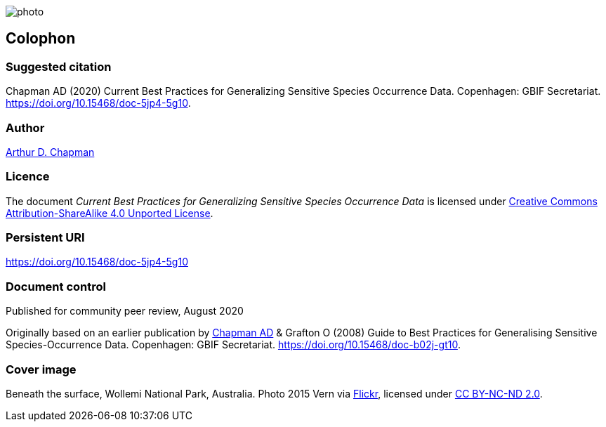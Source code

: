 // add cover image to img directory and update filename below
ifdef::backend-html5[]
image::img/web/photo.jpg[]
endif::backend-html5[]

== Colophon

=== Suggested citation

Chapman AD (2020) Current Best Practices for Generalizing Sensitive Species Occurrence Data. Copenhagen: GBIF Secretariat. https://doi.org/10.15468/doc-5jp4-5g10.

=== Author

https://orcid.org/0000-0003-1700-6962[Arthur D. Chapman]

=== Licence

The document _Current Best Practices for Generalizing Sensitive Species Occurrence Data_ is licensed under https://creativecommons.org/licenses/by-sa/4.0[Creative Commons Attribution-ShareAlike 4.0 Unported License].

=== Persistent URI

https://doi.org/10.15468/doc-5jp4-5g10

=== Document control

Published for community peer review, August 2020

// NB Previous version uses spelling "Generalising"
Originally based on an earlier publication by https://orcid.org/0000-0003-1700-6962[Chapman AD] & Grafton O (2008) Guide to Best Practices for Generalising Sensitive Species-Occurrence Data. Copenhagen: GBIF Secretariat. https://doi.org/10.15468/doc-b02j-gt10. 

=== Cover image

Beneath the surface, Wollemi National Park, Australia. Photo 2015 Vern via https://flic.kr/p/qUBMMr[Flickr], licensed under http://creativecommons.org/licenses/by-nc-nd/2.0/[CC BY-NC-ND 2.0].

<<<
